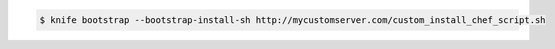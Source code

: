 .. The contents of this file may be included in multiple topics (using the includes directive).
.. The contents of this file should be modified in a way that preserves its ability to appear in multiple topics.


.. To fetch and execute an installation script from a URL:

.. code-block:: bash

   $ knife bootstrap --bootstrap-install-sh http://mycustomserver.com/custom_install_chef_script.sh